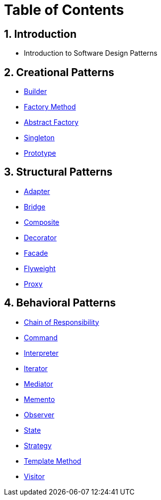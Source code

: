 = Table of Contents

:doctype: book
:sectnums:
:toc: left

== Introduction

* Introduction to Software Design Patterns

== Creational Patterns

* xref:./Builder.adoc[Builder] 
* xref:./FactoryMethod.adoc[Factory Method]
* xref:./AbstractFactory.adoc[Abstract Factory]
* xref:./Singleton.adoc[Singleton]
* xref:./Prototype.adoc[Prototype]

== Structural Patterns

* xref:./Adapter.adoc[Adapter] 
* xref:./Bridge.adoc[Bridge]
* xref:./Composite.adoc[Composite]
* xref:./Decorator.adoc[Decorator]
* xref:./Facade.adoc[Facade]
* xref:./Flyweight.adoc[Flyweight]
* xref:./Proxy.adoc[Proxy]

== Behavioral Patterns

* xref:./ChainOfResponsibility.adoc[Chain of Responsibility]
* xref:./Command.adoc[Command]
* xref:./Interpreter.adoc[Interpreter]
* xref:./Iterator.adoc[Iterator]
* xref:./Mediator.adoc[Mediator]
* xref:./Memento.adoc[Memento]
* xref:./Observer.adoc[Observer]
* xref:./State.adoc[State]
* xref:./Strategy.adoc[Strategy]
* xref:./TemplateMethod.adoc[Template Method]
* xref:./Visitor.adoc[Visitor]
